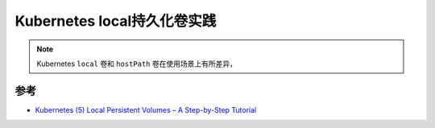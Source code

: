 .. _k8s_local_pv_in_action:

================================
Kubernetes local持久化卷实践
================================

.. note::

   Kubernetes ``local`` 卷和 ``hostPath`` 卷在使用场景上有所差异，

参考
=======

- `Kubernetes (5) Local Persistent Volumes – A Step-by-Step Tutorial <https://vocon-it.com/2018/12/20/kubernetes-local-persistent-volumes/>`_
